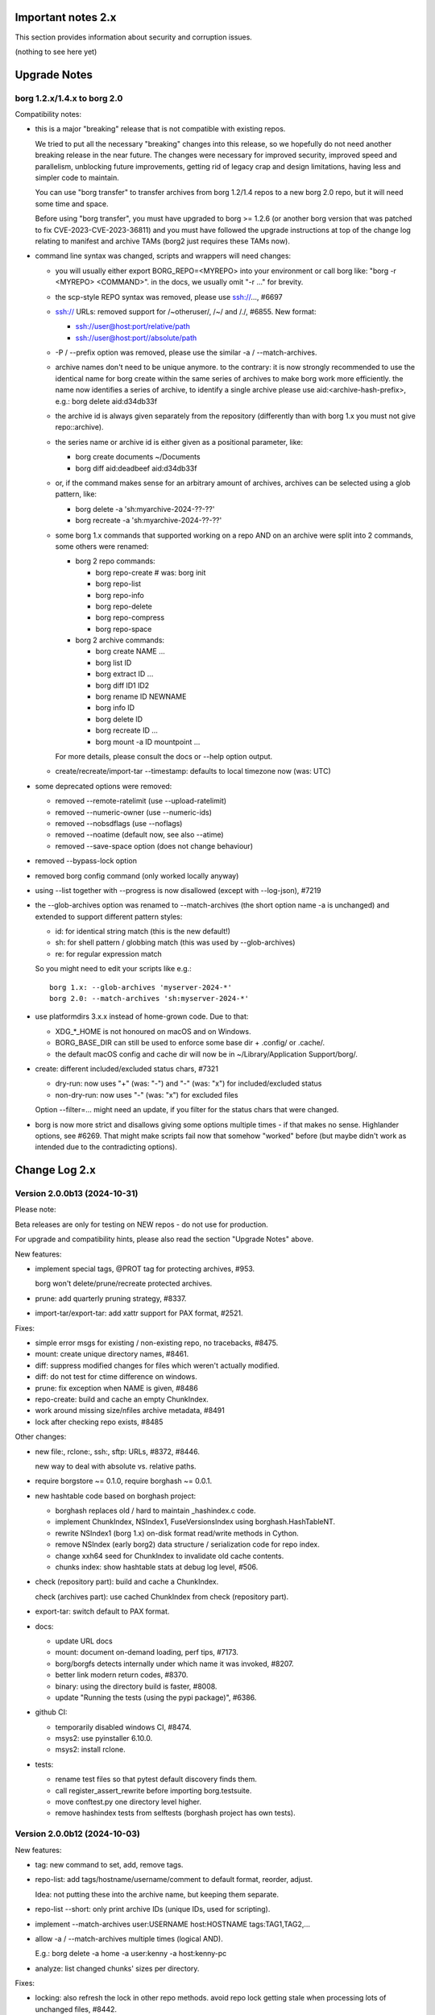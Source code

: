 .. _important_notes:

Important notes 2.x
===================

This section provides information about security and corruption issues.

(nothing to see here yet)

.. _upgradenotes2:

Upgrade Notes
=============

borg 1.2.x/1.4.x to borg 2.0
----------------------------

Compatibility notes:

- this is a major "breaking" release that is not compatible with existing repos.

  We tried to put all the necessary "breaking" changes into this release, so we
  hopefully do not need another breaking release in the near future. The changes
  were necessary for improved security, improved speed and parallelism,
  unblocking future improvements, getting rid of legacy crap and design
  limitations, having less and simpler code to maintain.

  You can use "borg transfer" to transfer archives from borg 1.2/1.4 repos to
  a new borg 2.0 repo, but it will need some time and space.

  Before using "borg transfer", you must have upgraded to borg >= 1.2.6 (or
  another borg version that was patched to fix CVE-2023-CVE-2023-36811) and
  you must have followed the upgrade instructions at top of the change log
  relating to manifest and archive TAMs (borg2 just requires these TAMs now).

- command line syntax was changed, scripts and wrappers will need changes:

  - you will usually either export BORG_REPO=<MYREPO> into your environment or
    call borg like: "borg -r <MYREPO> <COMMAND>".
    in the docs, we usually omit "-r ..." for brevity.
  - the scp-style REPO syntax was removed, please use ssh://..., #6697
  - ssh:// URLs: removed support for /~otheruser/, /~/ and /./, #6855.
    New format:

    - ssh://user@host:port/relative/path
    - ssh://user@host:port//absolute/path
  - -P / --prefix option was removed, please use the similar -a / --match-archives.
  - archive names don't need to be unique anymore. to the contrary:
    it is now strongly recommended to use the identical name for borg create
    within the same series of archives to make borg work more efficiently.
    the name now identifies a series of archive, to identify a single archive
    please use aid:<archive-hash-prefix>, e.g.: borg delete aid:d34db33f
  - the archive id is always given separately from the repository
    (differently than with borg 1.x you must not give repo::archive).
  - the series name or archive id is either given as a positional parameter,
    like:

    - borg create documents ~/Documents
    - borg diff aid:deadbeef aid:d34db33f
  - or, if the command makes sense for an arbitrary amount of archives, archives
    can be selected using a glob pattern, like:

    - borg delete -a 'sh:myarchive-2024-??-??'
    - borg recreate -a 'sh:myarchive-2024-??-??'
  - some borg 1.x commands that supported working on a repo AND on an archive
    were split into 2 commands, some others were renamed:

    - borg 2 repo commands:

      - borg repo-create  # was: borg init
      - borg repo-list
      - borg repo-info
      - borg repo-delete
      - borg repo-compress
      - borg repo-space
    - borg 2 archive commands:

      - borg create NAME ...
      - borg list ID
      - borg extract ID ...
      - borg diff ID1 ID2
      - borg rename ID NEWNAME
      - borg info ID
      - borg delete ID
      - borg recreate ID ...
      - borg mount -a ID mountpoint ...

    For more details, please consult the docs or --help option output.
  - create/recreate/import-tar --timestamp: defaults to local timezone
    now (was: UTC)
- some deprecated options were removed:

  - removed --remote-ratelimit (use --upload-ratelimit)
  - removed --numeric-owner (use --numeric-ids)
  - removed --nobsdflags (use --noflags)
  - removed --noatime (default now, see also --atime)
  - removed --save-space option (does not change behaviour)
- removed --bypass-lock option
- removed borg config command (only worked locally anyway)
- using --list together with --progress is now disallowed (except with --log-json), #7219
- the --glob-archives option was renamed to --match-archives (the short option
  name -a is unchanged) and extended to support different pattern styles:

  - id: for identical string match (this is the new default!)
  - sh: for shell pattern / globbing match (this was used by --glob-archives)
  - re: for regular expression match

  So you might need to edit your scripts like e.g.::

      borg 1.x: --glob-archives 'myserver-2024-*'
      borg 2.0: --match-archives 'sh:myserver-2024-*'

- use platformdirs 3.x.x instead of home-grown code. Due to that:

  - XDG_*_HOME is not honoured on macOS and on Windows.
  - BORG_BASE_DIR can still be used to enforce some base dir + .config/ or .cache/.
  - the default macOS config and cache dir will now be in ~/Library/Application Support/borg/.
- create: different included/excluded status chars, #7321

  - dry-run: now uses "+" (was: "-") and "-" (was: "x") for included/excluded status
  - non-dry-run: now uses "-" (was: "x") for excluded files

  Option --filter=... might need an update, if you filter for the status chars
  that were changed.
- borg is now more strict and disallows giving some options multiple times -
  if that makes no sense. Highlander options, see #6269. That might make scripts
  fail now that somehow "worked" before (but maybe didn't work as intended due to
  the contradicting options).

.. _changelog:

Change Log 2.x
==============

Version 2.0.0b13 (2024-10-31)
-----------------------------

Please note:

Beta releases are only for testing on NEW repos - do not use for production.

For upgrade and compatibility hints, please also read the section "Upgrade Notes"
above.

New features:

- implement special tags, @PROT tag for protecting archives, #953.

  borg won't delete/prune/recreate protected archives.
- prune: add quarterly pruning strategy, #8337.
- import-tar/export-tar: add xattr support for PAX format, #2521.

Fixes:

- simple error msgs for existing / non-existing repo, no tracebacks, #8475.
- mount: create unique directory names, #8461.
- diff: suppress modified changes for files which weren't actually modified.
- diff: do not test for ctime difference on windows.
- prune: fix exception when NAME is given, #8486
- repo-create: build and cache an empty ChunkIndex.
- work around missing size/nfiles archive metadata, #8491
- lock after checking repo exists, #8485

Other changes:

- new file:, rclone:, ssh:, sftp: URLs, #8372, #8446.

  new way to deal with absolute vs. relative paths.
- require borgstore ~= 0.1.0, require borghash ~= 0.0.1.
- new hashtable code based on borghash project:

  - borghash replaces old / hard to maintain _hashindex.c code.
  - implement ChunkIndex, NSIndex1, FuseVersionsIndex using borghash.HashTableNT.
  - rewrite NSIndex1 (borg 1.x) on-disk format read/write methods in Cython.
  - remove NSIndex (early borg2) data structure / serialization code for repo index.
  - change xxh64 seed for ChunkIndex to invalidate old cache contents.
  - chunks index: show hashtable stats at debug log level, #506.
- check (repository part): build and cache a ChunkIndex.

  check (archives part): use cached ChunkIndex from check (repository part).
- export-tar: switch default to PAX format.
- docs:

  - update URL docs
  - mount: document on-demand loading, perf tips, #7173.
  - borg/borgfs detects internally under which name it was invoked, #8207.
  - better link modern return codes, #8370.
  - binary: using the directory build is faster, #8008.
  - update "Running the tests (using the pypi package)", #6386.
- github CI:

  - temporarily disabled windows CI, #8474.
  - msys2: use pyinstaller 6.10.0.
  - msys2: install rclone.
- tests:

  - rename test files so that pytest default discovery finds them.
  - call register_assert_rewrite before importing borg.testsuite.
  - move conftest.py one directory level higher.
  - remove hashindex tests from selftests (borghash project has own tests).


Version 2.0.0b12 (2024-10-03)
-----------------------------

New features:

- tag: new command to set, add, remove tags.
- repo-list: add tags/hostname/username/comment to default format, reorder, adjust.

  Idea: not putting these into the archive name, but keeping them separate.
- repo-list --short: only print archive IDs (unique IDs, used for scripting).
- implement --match-archives user:USERNAME host:HOSTNAME tags:TAG1,TAG2,...
- allow -a / --match-archives multiple times (logical AND).

  E.g.: borg delete -a home -a user:kenny -a host:kenny-pc
- analyze: list changed chunks' sizes per directory.

Fixes:

- locking: also refresh the lock in other repo methods. avoid repo lock
  getting stale when processing lots of unchanged files, #8442.
- make sure the store gets closed in case of exceptions, #8413.
- msgpack: increase max_buffer_size to ~4GiB, #8440.
- Location.canonical_path: fix protocol and host display, #8446.

Other changes:

- give borgstore.Store a complete levels configuration, #8432.
- add BORG_STORE_DATA_LEVELS=2 env var.
- check: also display archive timestamp.
- vagrant:

  - use python 3.12.6 for binary builds.
  - new testing box based on bento/ubuntu-24.04.
  - install Rust on BSD.


Version 2.0.0b11 (2024-09-26)
-----------------------------

New features:

- Support rclone:// URLs for borg repositories.

  This enables 70+ cloud storage products, including Amazon S3, Backblaze B2,
  Ceph, Dropbox, ftp(s), Google Cloud Storage, Google Drive, Microsoft Azure,
  Microsoft OneDrive, OpenStack Swift, pCloud, Seafile, sftp, SMB / CIFS and
  WebDAV!

  See https://rclone.org/ for more details.
- Parallel operations in same repo from same client (same user/machine).
- Archive series feature, #7930.

  TL;DR: a NAME now identifies a series of identically named archives,
  to identify a specific single archive, use aid:<archive hash>.

  in borg 1.x, we used to put a timestamp into the archive name, because borg1
  required unique archive names.

  borg2 does not require unique archive names, but it encourages you to even
  use a identical archive names within the same SERIES of archives, e.g. you
  could backup user files to archives named "user-files" and system files to
  archives named "system-files".
  that makes matching (e.g. for prune, for the files cache, ...) much simpler
  and borg now KNOWS which archives belong to the same series (because they all
  have the same name).
- info/delete/prune: allow positional NAME argument, e.g.:

  - borg prune --keep-daily 30 <seriesname>
  - borg delete aid:<archive hash>
- create: also archive inode number, #8362

  Borg can use this when using archive series to rebuild the local files cache
  from the previous archive (of the same series) in the repository.

Fixes:

- Remove superfluous repository.list() call. for high latency repos
  (like sftp, cloud), this improves performance of borg check and compact.
- repository.list: refresh lock more frequently
- misc. commands fixed for non-unique archive names
- remote: allow get_manifest method
- files cache: fix rare race condition with data loss potential, #3536
- storelocking: misc. fixes / cleanups

Other changes:

- Cache the chunks index in the repository, #8397.
  Improves high latency repo performance for most commands compared to b10.
- repo-compress: faster by using chunks index rather than repository.list().
- Files cache entries now have both ctime AND mtime.
- Borg updates the ctime and mtime of known and "unchanged" files, #4915.
- Rebuild files cache from previous archive in same series, #8385.
- Reduce RAM usage by splitting the files cache by archive series, #5658.
- Remove AdHocCache, remove BORG_CACHE_IMPL (we only have one implementation).
- Docs: user@ and :port are optional in sftp and ssh URLs.
- CI: re-enable windows build after fixing it.
- Upgrade pyinstaller to 6.10.0.
- Increase IDS_PER_CHUNK, #6945.


Version 2.0.0b10 (2024-09-09)
-----------------------------

New features:

- borgstore based repository, file:, ssh: and sftp: for now, more possible.
- repository stores objects separately now, not using segment files.
  this has more fs overhead, but needs much less I/O because no segment
  files compaction is required anymore. also, no repository index is
  needed anymore because we can directly find the objects by their ID.
- locking: new borgstore based repository locking with automatic stale
  lock removal (if lock does not get refreshed, if lock owner process is dead).
- simultaneous repository access for many borg commands except check/compact.
  the cache lock for adhocwithfiles is still exclusive though, so use
  BORG_CACHE_IMPL=adhoc if you want to try that out using only 1 machine
  and 1 user (that implementation doesn't use a cache lock). When using
  multiple client machines or users, it also works with the default cache.
- delete/prune: much quicker now and can be undone.
- check --repair --undelete-archives: bring archives back from the dead.
- repo-space: manage reserved space in repository (avoid dead-end situation if
  repository filesystem runs full).

Bugs/issues fixed:

- a lot! all linked from PR #8332.

Other changes:

- repository: remove transactions, solved differently and much simpler now
  (convergence and write order primarily).
- repository: replaced precise reference counting with "object exists in repo?"
  and "garbage collection of unused objects".
- cache: remove transactions, remove chunks cache.
  removed LocalCache, BORG_CACHE_IMPL=local, solving all related issues.
  as in beta 9, adhowwithfiles is the default implementation.
- compact: needs the borg key now (run it clientside), -v gives nice stats.
- transfer: archive transfers from borg 1.x need the --from-borg1 option
- check: reimplemented / bigger changes.
- code: got rid of a metric ton of not needed complexity.
  when borg does not need to read borg 1.x repos/archives anymore, after
  users have transferred their archives, even much more can be removed.
- docs: updated / removed outdated stuff
- renamed r* commands to repo-*


Version 2.0.0b9 (2024-07-20)
----------------------------

New features:

- add BORG_CACHE_IMPL, default is "adhocwithfiles" to test the new cache
  implementation, featuring an adhoc non-persistent chunks cache and a
  persistent files cache. See the docs for other values.

  Requires to run "borg check --repair --archives-only" to delete orphaned
  chunks before running "borg compact" to free space! These orphans are
  expected due to the simplified refcounting with the AdHocFilesCache.
- make BORG_EXIT_CODES="modern" the default, #8110
- add BORG_USE_CHUNKS_ARCHIVE env var, #8280
- automatically rebuild cache on exception, #5213

Bug fixes:

- fix Ctrl-C / SIGINT behaviour for pyinstaller-made binaries, #8155
- delete: fix error handling with Ctrl-C
- rcompress: fix error handling with Ctrl-C
- delete: fix error handling when no archive is specified, #8256
- setup.py: fix import error reporting for cythonize import, see #8208
- create: deal with EBUSY, #8123
- benchmark: inherit options --rsh --remote-path, #8099
- benchmark: fix return value, #8113
- key export: fix crash when no path is given, fix exception handling

Other changes:

- setup.py: detect noexec build fs issue, see #8208
- improve acl_get / acl_set error handling (forward port from 1.4-maint)
- allow msgpack 1.1.0
- vagrant: use pyinstaller 6.7.0
- use Python 3.11.9 for binary builds
- require Cython 3.0.3 at least, #8133
- docs: add non-root deployment strategy


Version 2.0.0b8 (2024-02-20)
----------------------------

New features:

- create: add the slashdot hack, update docs, #4685
- BORG_EXIT_CODES=modern: optional more specific return codes (for errors and warnings).

  The default value of this new environment variable is "legacy", which should result in
  a behaviour similar to borg 1.2 and older (only using rc 0, 1 and 2).
  "modern" exit codes are much more specific (see the internals/frontends docs).
- implement "borg version" (shows client and server version), #7829

Fixes:

- docs: CVE-2023-36811 upgrade steps: consider checkpoint archives, #7802
- check/compact: fix spurious reappearance of orphan chunks since borg 1.2, #6687 -
  this consists of 2 fixes:

  - for existing chunks: check --repair: recreate shadow index, #7897 #6687
  - for newly created chunks: update shadow index when doing a double-put, #7896 #5661

  If you have experienced issue #6687, you may want to run borg check --repair
  after upgrading to borg 1.2.7 to recreate the shadow index and get rid of the
  issue for existing chunks.
- check: fix return code for index entry value discrepancies
- LockRoster.modify: no KeyError if element was already gone, #7937
- create --X-from-command: run subcommands with a clean environment, #7916
- list --sort-by: support "archive" as alias of "name", #7873
- fix rc and msg if arg parsing throws an exception, #7885
- PATH: do not accept empty strings, #4221
- fix invalid pattern argument error msg
- zlib legacy decompress fixes, #7883

Other changes:

- replace archive/manifest TAMs by typed repo objects (ro_type), docs, #7670
- crypto: use a one-step kdf for session keys, #7953
- remove recreate --recompress option, use the more efficient repo-wide "rcompress".
- include unistd.h in _chunker.c (fix for Python 3.13)
- allow msgpack 1.0.7
- allow platformdirs 4, #7950
- use and require cython3
- move conftest.py to src/borg/testsuite, #6386
- use less setup.py, use pip and build
- linux: use pkgconfig to find libacl
- borg.logger: use same method params as python logging
- create and use Brewfile, document "brew bundle" install (macOS)
- blacken master branch
- prevent CLI argument issues in scripts/glibc_check.py
- pyproject.toml: exclude source files which have been compiled, #7828
- sdist: dynamically compute readme (long_description)
- init: better borg key export instructions
- scripts/make.py: move clean, build_man, build_usage to there,
  so we do not need to invoke setup.py directly, update docs
- vagrant:

  - use openssl 3.0 on macOS
  - add script for fetching borg binaries from VMs, #7989
  - use generic/openbsd7 box
  - netbsd: test on py311 only
  - remove debian 9 "stretch" box
  - use freebsd 14, #6871
  - use python 3.9.4 for tests, latest python 3.11.7 for binary builds
  - use pyinstaller 6.3.0
- docs:

  - add typical PR workflow to development docs, #7495
  - improve docs for borg with-lock, add example #8024
  - create disk/partition sector backup by disk serial number
  - Add "check.rebuild_refcounts" message
  - not only attack/unsafe, can also be a fs issue, #7853
  - use virtualenv on Cygwin
  - readthedocs: also build offline docs, #7835
  - do not refer to setup.py installation method
  - how to run the testsuite using the dist package
  - requirements are defined in pyproject.toml


Version 2.0.0b7 (2023-09-14)
----------------------------

New features:

- BORG_WORKAROUNDS=authenticated_no_key to extract from authenticated repos
  without having the borg key, #7700

Fixes:

- archive tam verify security fix, fixes CVE-2023-36811
- remote logging/progress: use callback to send queued records, #7662
- make_path_safe: remove test for backslashes, #7651
- benchmark cpu: use sanitized path, #7654
- create: do not try to read parent dir of recursion root, #7746

Other changes:

- always implicitly require archive TAMs (all archives have TAMs since borg 1.2.6)
- always implicitly require manifest TAMs (manifests have TAMs since borg 1.0.9)
- rlist: remove support for {tam} placeholder, archives are now always TAM-authenticated.
- support / test on Python 3.12
- allow msgpack 1.0.6 (which has py312 wheels), #7810
- manifest: move item_keys into config dict (manifest.version == 2 now), #7710
- replace "datetime.utcfromtimestamp" to avoid deprecation warnings with Python 3.12
- properly normalise paths on Windows (forward slashes, integrate drive letter into path)
- Docs:

  - move upgrade / compat. notes to own section, see #7546
  - fix borg delete examples, #7759
  - improve rcreate / related repos docs
  - automated-local.rst: use UUID for consistent udev rule
  - rewrite `borg check` docs, #7578
  - misc. other docs updates
- Tests / CI / Vagrant:

  - major testsuite refactoring: a lot more tests now use pytest, #7626
  - freebsd: add some ACL tests, #7745
  - fix test_disk_full, #7617
  - fix failing test_get_runtime_dir test on OpenBSD, #7719
  - CI: run on ubuntu 22.04
  - CI: test building the docs
  - simplify flake8 config, fix some complaints
  - use pyinstaller 5.13.1 to build the borg binaries


Version 2.0.0b6 (2023-06-11)
----------------------------

New features:

- diff: include changes in ctime and mtime, #7248
- diff: sort JSON output alphabetically
- diff --content-only: option added to ignore metadata changes
- diff: add --format option, #4634
- import-tar --ignore-zeros: new option to support importing concatenated tars, #7432
- debug id-hash / parse-obj / format-obj: new debug commands, #7406
- transfer --compression=C --recompress=M: recompress while transferring, #7529
- extract --continue: continue a previously interrupted extraction, #1356
- prune --list-kept/--list-pruned: only list the kept (or pruned) archives, #7511
- prune --short/--format: enable users to format the list output, #3238
- implement BORG_<CMD>_FORMAT env vars for prune, list, rlist, #5166
- rlist: size and nfiles format keys
- implement unix domain (ipc) socket support, #6183::

      borg serve --socket  # server side (not started automatically!)
      borg -r socket:///path/to/repo ...  # client side
- add get_runtime_dir / BORG_RUNTIME_DIR (contains e.g. .sock and .pid file)
- support shell-style alternatives, like: sh:image.{png,jpg}, #7602

Fixes:

- do not retry on permission errors (pointless)
- transfer: verify chunks we get using assert_id, #7383
- fix config/cache dir compatibility issues, #7445
- xattrs: fix namespace processing on FreeBSD, #6997
- ProgressIndicatorPercent: fix space computation for wide chars, #3027
- delete: remove --cache-only option, #7440.
  for deleting the cache only, use: borg rdelete --cache-only
- borg debug get-obj/put-obj: fixed chunk id
- create: ignore empty paths, print warning, #5637
- extract: support extraction of atime/mtime on win32
- benchmark crud: use TemporaryDirectory below given path, #4706
- Ensure that cli options specified with action=Highlander can only be set once, even
  if the set value is a default value. Add tests for action=Highlander, #7500, #6269.
- Fix argparse error messages from misc. validators (being more specific).
- put security infos into data dir, add BORG_DATA_DIR env var, #5760
- setup.cfg: remove setup_requires (we have a pyproject.toml for that), #7574
- do not crash for empty archives list in borg rlist date based matching, #7522
- sanitize paths during archive creation and extraction, #7108 #7099
- make sure we do not get backslashes into item paths

Other changes:

- allow msgpack 1.0.5 also
- development.lock.txt: upgrade cython to 0.29.35, misc. other upgrades
- clarify platformdirs requirements, #7393.
  3.0.0 is only required for macOS due to breaking changes.
  2.6.0 was the last breaking change for Linux/UNIX.
- mount: improve mountpoint error msgs, see #7496
- more Highlander options, #6269
- Windows: simplify building (just use pip)
- refactor toplevel exception handling, #6018
- remove nonce management, related repo methods (not needed for borg2)
- borg.remote: remove support for borg < 1.1.0
  ($LOG, logging setup, exceptions, rpc tuple data format, version)
- new remote and progress logging, #7604
- borg.logger: add logging debugging functionality
- add function to clear empty directories at end of compact process
- unify scanning and listing of segment dirs / segment files, #7597
- replace `LRUCache` internals with `OrderedDict`
- docs:

  - add installation instructions for Windows
  - improve --one-file-system help and docs (macOS APFS), #5618 #4876
  - BORG_KEY_FILE: clarify docs, #7444
  - installation: add link to OS dependencies, #7356
  - update FAQ about locale/unicode issues, #6999
  - improve mount options rendering, #7359
  - make timestamps in manual pages reproducible.
  - describe performing pull-backups via ssh remote forwarding
  - suggest to use forced command when using remote-forwarding via ssh
  - fix some -a / --match-archives docs issues
  - incl./excl. options header, clarify --path-from-stdin exclusive control
  - add note about MAX_DATA_SIZE
  - update security support docs
  - improve patterns help

- CI / tests / vagrant:

  - added pre-commit for linting purposes, #7476
  - resolved mode bug and added sleep clause for darwin systems, #7470
  - "auto" compressor tests: do not assume zlib is better than lz4, #7363
  - add stretch64 VM with deps built from source
  - misc. other CI / test fixes and updates
  - vagrant: add lunar64 VM, fix packages_netbsd
  - avoid long ids in pytest output
  - tox: package = editable-legacy, #7580
  - tox under fakeroot: fix finding setup_docs, #7391
  - check buzhash chunksize distribution, #7586
  - use debian/bookworm64 box


Version 2.0.0b5 (2023-02-27)
----------------------------

New features:

- create: implement retries for individual fs files
  (e.g. if a file changed while we read it, if a file had an OSError)
- info: add used storage quota, #7121
- transfer: support --progress
- create/recreate/import-tar: add --checkpoint-volume option
- support date-based matching for archive selection,
  add --newer/--older/--newest/--oldest options, #7062 #7296

Fixes:

- disallow --list with --progress, #7219
- create: fix --list --dry-run output for directories, #7209
- do no assume hardlink_master=True if not present, #7175
- fix item_ptrs orphaned chunks of checkpoint archives
- avoid orphan content chunks on BackupOSError, #6709
- transfer: fix bug in obfuscated data upgrade code
- fs.py: fix bug in f-string (thanks mypy!)
- recreate: when --target is given, do not detect "nothing to do", #7254
- locking (win32): deal with os.rmdir/listdir PermissionErrors
- locking: thread id must be parsed as hex from lock file name
- extract: fix mtime when ResourceFork xattr is set (macOS specific), #7234
- recreate: without --chunker-params borg shall not rechunk, #7336
- allow mixing --progress and --list in log-json mode
- add "files changed while reading" to Statistics class, #7354
- fixed keys determination in Statistics.__add__(), #7355

Other changes:

- use local time / local timezone to output timestamps, #7283
- update development.lock.txt, including a setuptools security fix, #7227
- remove --save-space option (does not change behaviour)
- remove part files from final archive
- remove --consider-part-files, related stats code, update docs
- transfer: drop part files
- check: show id of orphaned chunks
- ArchiveItem.cmdline list-of-str -> .command_line str, #7246
- Item: symlinks: rename .source to .target, #7245
- Item: make user/group/uid/gid optional
- create: do not store user/group for stdin data by default, #7249
- extract: chown only if we have u/g info in archived item, #7249
- export-tar: for items w/o uid/gid, default to 0/0, #7249
- fix some uid/gid lookup code / tests for win32
- cache.py: be less verbose during cache sync
- update bash completion script commands and options, #7273
- require and use platformdirs 3.x.x package, tests
- better included/excluded status chars, docs, #7321
- undef NDEBUG for chunker and hashindex (make assert() work)
- assert_id: better be paranoid (add back same crypto code as in old borg), #7362
- check --verify_data: always decompress and call assert_id(), #7362
- make hashindex_compact simpler and probably faster, minor fixes, cleanups, more tests
- hashindex minor fixes, refactor, tweaks, tests
- pyinstaller: remove icon
- validation / placeholders / JSON:

  - implement (text|binary)_to_json: key (text), key_b64 (base64(binary))
  - remove bpath, barchive, bcomment placeholders / JSON keys
  - archive metadata: make sure hostname and username have no surrogate escapes
  - text attributes (like archive name, comment): validate more strictly, #2290
  - transfer: validate archive names and comment before transfer
  - json output: use text_to_json (path, target), #6151
- docs:

  - docs and comments consistency, readability and spelling fixes
  - fix --progress display description, #7180
  - document how borg deals with non-unicode bytes in JSON output
  - document another way to get UTF-8 encoding on stdin/stdout/stderr, #2273
  - pruning interprets timestamps in the local timezone where borg prune runs
  - shellpattern: add license, use copyright/license markup
  - key change-passphrase: fix --encryption value in examples
  - remove BORG_LIBB2_PREFIX (not used any more)
  - Installation: Update Fedora in distribution list, #7357
  - add .readthedocs.yaml (use py311, use non-shallow clone)
- tests:

  - fix archiver tests on Windows, add running the tests to Windows CI
  - fix tox4 passenv issue, #7199
  - github actions updates (fix deprecation warnings)
  - add tests for borg transfer/upgrade
  - fix test hanging reading FIFO when `borg create` failed
  - mypy inspired fixes / updates
  - fix prune tests, prune in localtime
  - do not look up uid 0 / gid 0, but current process uid/gid
  - safe_unlink tests: use os.link to support win32 also
  - fix test_size_on_disk_accurate for large st_blksize, #7250
  - relaxed timestamp comparisons, use same_ts_ns
  - add test for extracted directory mtime
  - use "fail" chunker to test erroneous input file skipping


Version 2.0.0b4 (2022-11-27)
----------------------------

Fixes:

- transfer/upgrade: fix borg < 1.2 chunker_params, #7079
- transfer/upgrade: do not access Item._dict, #7077
- transfer/upgrade: fix crash in borg transfer, #7156
- archive.save(): always use metadata from stats, #7072
- benchmark: fixed TypeError in compression benchmarks, #7075
- fix repository.scan api minimum requirement
- fix args.paths related argparsing, #6994

Other changes:

- tar_filter: recognize .tar.zst as zstd, #7093
- adding performance statistics to borg create, #6991
- docs: add rcompress to usage index
- tests:

  - use github and MSYS2 for Windows CI, #7097
  - win32 and cygwin: test fixes / skip hanging test
  - vagrant / github CI: use python 3.11.0 / 3.10.8
- vagrant:

  - upgrade pyinstaller to 5.6.2 (supports python 3.11)
  - use python 3.11 to build the borg binary

Version 2.0.0b3 (2022-10-02)
----------------------------

Fixes:

- transfer: fix user/group == None crash with borg1 archives
- compressors: avoid memoryview related TypeError
- check: fix uninitialised variable if repo is completely empty, #7034
- do not use version_tuple placeholder in setuptools_scm template, #7024
- get_chunker: fix missing sparse=False argument, #7056

New features:

- rcompress: do a repo-wide (re)compression, #7037
- implement pattern support for --match-archives, #6504
- BORG_LOCK_WAIT=n env var to set default for --lock-wait option, #5279

Other:

- repository.scan: misc. fixes / improvements
- metadata: differentiate between empty/zero and unknown, #6908
- CI: test pyfuse3 with python 3.11
- use more relative imports
- make borg.testsuite.archiver a package, split archiver tests into many modules
- support reading new, improved hashindex header format, #6960.
  added version number and num_empty to the HashHeader, fixed alignment.
- vagrant: upgrade pyinstaller 4.10 -> 5.4.1, use python 3.9.14 for binary build
- item.pyx: use more Cython (faster, uses less memory), #5763


Version 2.0.0b2 (2022-09-10)
----------------------------

Bug fixes:

- xattrs / extended stat: improve exception handling, #6988
- fix and refactor replace_placeholders, #6966

New features:

- support archive timestamps with utc offsets, adapt them when using
  borg transfer to transfer from borg 1.x repos (append +00:00 for UTC).
- create/recreate/import-tar --timestamp: accept giving timezone via
  its utc offset. defaults to local timezone, if no utc offset is given.

Other changes:

- chunks: have separate encrypted metadata (ctype, clevel, csize, size)

  chunk = enc_meta_len16 + encrypted(msgpacked(meta)) + encrypted(compressed(data)).

  this breaks repo format compatibility, you need to create fresh repos!
- repository api: flags support, #6982
- OpenBSD only - statically link OpenSSL, #6474.
  Avoid conflicting with shared libcrypto from the base OS pulled in via dependencies.
- restructured source code
- update diagrams to odg format, #6928

Version 2.0.0b1 (2022-08-08)
----------------------------

New features:

- massively increase archive metadata stream size limit, #1473.
  currently rather testing the code, scalability will improve later, see #6945.
- rcreate --copy-crypt-key: copy crypt_key from key of other repo, #6710.
  default: create new, random authenticated encryption key.
- prune/delete --checkpoint-interval=1800 and ctrl-c/SIGINT support, #6284

Fixes:

- ctrl-c must not kill important subprocesses, #6912
- transfer: check whether ID hash method and chunker secret are same.
  add PlaintextKey and AuthenticatedKey support to uses_same_id_hash function.
- check: try harder to create the key, #5719
- SaveFile: use a custom mkstemp with mode support, #6933, #6400
- make setuptools happy, #6874
- fix misc. compiler warnings
- list: fix {flags:<WIDTH>} formatting, #6081

Other changes:

- new crypto does not need to call ._assert_id(), update code and docs.
  https://github.com/borgbackup/borg/pull/6463#discussion_r925436156
- check: --verify-data does not need to decompress with new crypto modes
- Key: crypt_key instead of enc_key + enc_hmac_key, #6611
- misc. docs updates and improvements
- CI: test on macOS 12 without fuse / fuse tests
- repository: add debug logging for issue #6687
- _version.py: remove trailing blank, add LF at EOF (make pep8 checker happy)


Version 2.0.0a4 (2022-07-17)
----------------------------

New features:

- recreate: consider level for recompression, #6698, #3622

Other changes:

- stop using libdeflate
- CI: add mypy (if we add type hints, it can do type checking)
- big changes to the source code:

  - split up archiver module, transform it into a package
  - use Black for automated code formatting
  - remove some legacy code
  - adapt/fix code for mypy
- use language_level = 3str for cython (this will be the default in cython 3)
- docs: document HardLinkManager and hlid, #2388


Version 2.0.0a3 (2022-07-04)
----------------------------

Fixes:

- check repo version, accept old repos only for --other-repo (e.g. rcreate/transfer).
  v2 is the default repo version for borg 2.0. v1 repos must only be used in a
  read-only way, e.g. for --other-repo=V1_REPO with borg init and borg transfer!

New features:

- transfer: --upgrader=NoOp is the default.
  This is to support general-purpose transfer of archives between related borg2
  repos.
- transfer: --upgrader=From12To20 must be used to transfer (and convert) archives
  from borg 1.2 repos to borg 2.0 repos.

Other changes:

- removed some deprecated options
- removed -P (aka --prefix) option, #6806. The option -a (aka --glob-archives)
  can be used for same purpose and is more powerful, e.g.: -a 'PREFIX*'
- rcreate: always use argon2 kdf for new repos, #6820
- rcreate: remove legacy encryption modes for new repos, #6490


Version 2.0.0a2 (2022-06-26)
----------------------------

Changes:

- split repo and archive name into separate args, #948

  - use -r or --repo or BORG_REPO env var to give the repository
  - use --other-repo or BORG_OTHER_REPO to give another repo (e.g. borg transfer)
  - use positional argument for archive name or `-a ARCH_GLOB`
- remove support for scp-style repo specification, use ssh://...
- simplify stats output: repo ops -> repo stats, archive ops -> archive stats
- repository index: add payload size (==csize) and flags to NSIndex entries
- repository index: set/query flags, iteration over flagged items (NSIndex)
- repository: sync write file in get_fd
- stats: deduplicated size now, was deduplicated compressed size in borg 1.x
- remove csize support at most places in the code (chunks index, stats, get_size,
  Item.chunks)
- replace problematic/ugly hardlink_master approach of borg 1.x by:

  - symmetric hlid (all hardlinks pointing to same inode have same hlid)
  - all archived hardlinked regular files have a chunks list
- borg rcreate --other-repo=OTHER_REPO: reuse key material from OTHER_REPO, #6554.
  This is useful if you want to use borg transfer to transfer archives from an
  existing borg 1.1/1.2 repo. If the chunker secret and the id key and algorithm
  stay the same, the deduplication will also work between past and future backups.
- borg transfer:

  - efficiently copy archives from a borg 1.1/1.2 repo to a new repo.
    uses deduplication and does not decompress/recompress file content data.
  - does some cleanups / fixes / conversions:

    - disallow None value for .user/group/chunks/chunks_healthy
    - cleanup msgpack related str/bytes mess, use new msgpack spec, #968
    - obfuscation: fix byte order for size, #6701
    - compression: use the 2 bytes for type and level, #6698
    - use version 2 for new archives
    - convert timestamps int/bigint -> msgpack.Timestamp, see #2323
    - all hardlinks have chunks, maybe chunks_healthy, hlid
    - remove the zlib type bytes hack
    - make sure items with chunks have precomputed size
    - removes the csize element from the tuples in the Item.chunks list
    - clean item of attic 0.13 'acl' bug remnants
- crypto: see 1.3.0a1 log entry
- removed "borg upgrade" command (not needed any more)
- compact: removed --cleanup-commits option
- docs: fixed quickstart and usage docs with new cli command syntax
- docs: removed the parts talking about potential AES-CTR mode issues
  (we will not use that any more).


Version 1.3.0a1 (2022-04-15)
----------------------------

Although this was released as 1.3.0a1, it can be also seen as 2.0.0a1 as it was
later decided to do breaking changes and thus the major release number had to
be increased (thus, there will not be a 1.3.0 release, but 2.0.0).

New features:

- init: new --encryption=(repokey|keyfile)-[blake2-](aes-ocb|chacha20-poly1305)

  - New, better, faster crypto (see encryption-aead diagram in the docs), #6463.
  - New AEAD cipher suites: AES-OCB and CHACHA20-POLY1305.
  - Session keys are derived via HKDF from random session id and master key.
  - Nonces/MessageIVs are counters starting from 0 for each session.
  - AAD: chunk id, key type, messageIV, sessionID are now authenticated also.
  - Solves the potential AES-CTR mode counter management issues of the legacy crypto.
- init: --key-algorithm=argon2 (new default KDF, older pbkdf2 also still available)

  borg key change-passphrase / change-location keeps the key algorithm unchanged.
- key change-algorithm: to upgrade existing keys to argon2 or downgrade to pbkdf2.

  We recommend you to upgrade unless you have to keep the key compatible with older versions of borg.
- key change-location: usable for repokey <-> keyfile location change
- benchmark cpu: display benchmarks of cpu bound stuff
- export-tar: new --tar-format=PAX (default: GNU)
- import-tar/export-tar: can use PAX format for ctime and atime support
- import-tar/export-tar: --tar-format=BORG: roundtrip ALL item metadata, #5830
- repository: create and use version 2 repos only for now
- repository: implement PUT2: header crc32, overall xxh64, #1704

Other changes:

- require python >= 3.9, #6315
- simplify libs setup, #6482
- unbundle most bundled 3rd party code, use libs, #6316
- use libdeflate.crc32 (Linux and all others) or zlib.crc32 (macOS)
- repository: code cleanups / simplifications
- internal crypto api: speedups / cleanups / refactorings / modernisation
- remove "borg upgrade" support for "attic backup" repos
- remove PassphraseKey code and borg key migrate-to-repokey command
- OpenBSD: build borg with OpenSSL (not: LibreSSL), #6474
- remove support for LibreSSL, #6474
- remove support for OpenSSL < 1.1.1
